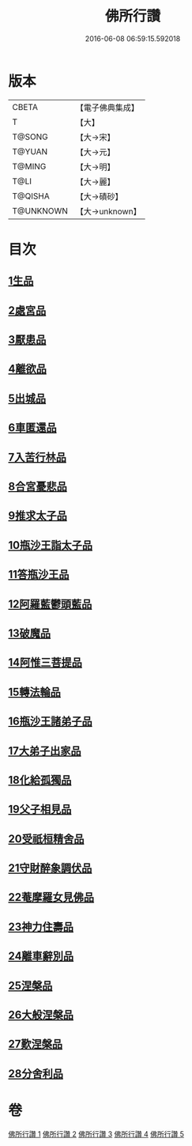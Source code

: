 #+TITLE: 佛所行讚 
#+DATE: 2016-06-08 06:59:15.592018

* 版本
 |     CBETA|【電子佛典集成】|
 |         T|【大】     |
 |    T@SONG|【大→宋】   |
 |    T@YUAN|【大→元】   |
 |    T@MING|【大→明】   |
 |      T@LI|【大→麗】   |
 |   T@QISHA|【大→磧砂】  |
 | T@UNKNOWN|【大→unknown】|

* 目次
** [[file:KR6b0049_001.txt::001-0001a6][1生品]]
** [[file:KR6b0049_001.txt::001-0003c28][2處宮品]]
** [[file:KR6b0049_001.txt::001-0005b6][3厭患品]]
** [[file:KR6b0049_001.txt::001-0006c23][4離欲品]]
** [[file:KR6b0049_001.txt::001-0008b17][5出城品]]
** [[file:KR6b0049_002.txt::002-0010c12][6車匿還品]]
** [[file:KR6b0049_002.txt::002-0012b23][7入苦行林品]]
** [[file:KR6b0049_002.txt::002-0014a27][8合宮憂悲品]]
** [[file:KR6b0049_002.txt::002-0016b15][9推求太子品]]
** [[file:KR6b0049_003.txt::003-0019a15][10瓶沙王詣太子品]]
** [[file:KR6b0049_003.txt::003-0020b2][11答瓶沙王品]]
** [[file:KR6b0049_003.txt::003-0022b13][12阿羅藍鬱頭藍品]]
** [[file:KR6b0049_003.txt::003-0025a15][13破魔品]]
** [[file:KR6b0049_003.txt::003-0026c21][14阿惟三菩提品]]
** [[file:KR6b0049_003.txt::003-0028c25][15轉法輪品]]
** [[file:KR6b0049_004.txt::004-0030c12][16瓶沙王諸弟子品]]
** [[file:KR6b0049_004.txt::004-0033a18][17大弟子出家品]]
** [[file:KR6b0049_004.txt::004-0034b6][18化給孤獨品]]
** [[file:KR6b0049_004.txt::004-0036c7][19父子相見品]]
** [[file:KR6b0049_004.txt::004-0038b17][20受祇桓精舍品]]
** [[file:KR6b0049_004.txt::004-0040a2][21守財醉象調伏品]]
** [[file:KR6b0049_004.txt::004-0041b4][22菴摩羅女見佛品]]
** [[file:KR6b0049_005.txt::005-0042b20][23神力住壽品]]
** [[file:KR6b0049_005.txt::005-0044a4][24離車辭別品]]
** [[file:KR6b0049_005.txt::005-0045a24][25涅槃品]]
** [[file:KR6b0049_005.txt::005-0047a18][26大般涅槃品]]
** [[file:KR6b0049_005.txt::005-0050a20][27歎涅槃品]]
** [[file:KR6b0049_005.txt::005-0052b23][28分舍利品]]

* 卷
[[file:KR6b0049_001.txt][佛所行讚 1]]
[[file:KR6b0049_002.txt][佛所行讚 2]]
[[file:KR6b0049_003.txt][佛所行讚 3]]
[[file:KR6b0049_004.txt][佛所行讚 4]]
[[file:KR6b0049_005.txt][佛所行讚 5]]

